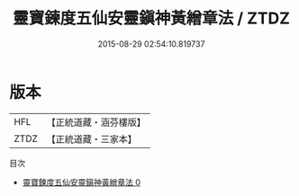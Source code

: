 #+TITLE: 靈寶鍊度五仙安靈鎭神黃繒章法 / ZTDZ

#+DATE: 2015-08-29 02:54:10.819737
* 版本
 |       HFL|【正統道藏・涵芬樓版】|
 |      ZTDZ|【正統道藏・三家本】|
目次
 - [[file:KR5g0101_000.txt][靈寶鍊度五仙安靈鎭神黃繒章法 0]]
